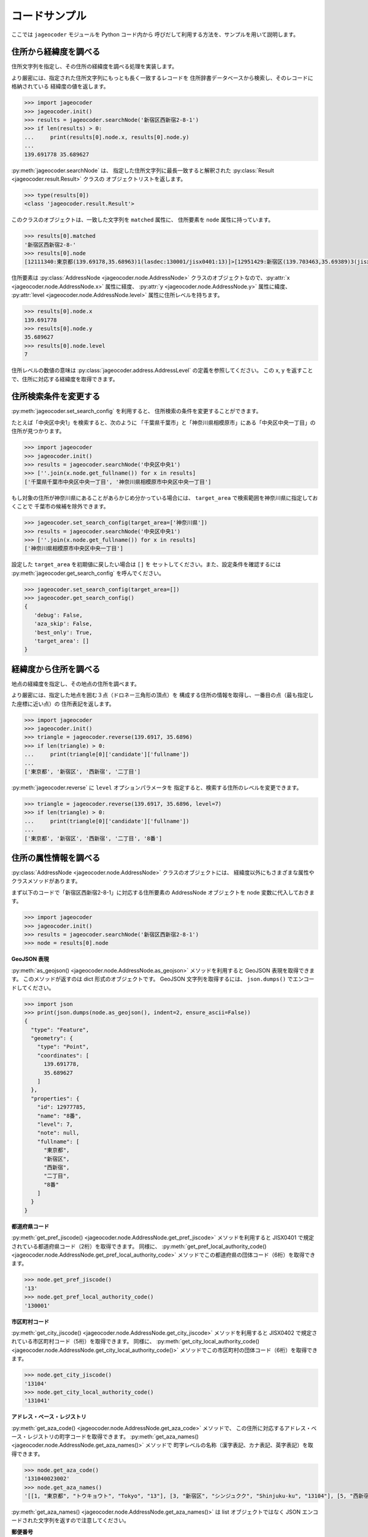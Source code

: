 コードサンプル
==============

ここでは ``jageocoder`` モジュールを Python コード内から
呼びだして利用する方法を、サンプルを用いて説明します。

.. _sample-geocoding:

住所から経緯度を調べる
----------------------

住所文字列を指定し、その住所の経緯度を調べる処理を実装します。

より厳密には、指定された住所文字列にもっとも長く一致するレコードを
住所辞書データベースから検索し、そのレコードに格納されている
経緯度の値を返します。

.. code-block:: python

   >>> import jageocoder
   >>> jageocoder.init()
   >>> results = jageocoder.searchNode('新宿区西新宿2-8-1')
   >>> if len(results) > 0:
   ...     print(results[0].node.x, results[0].node.y)
   ...
   139.691778 35.689627

:py:meth:`jageocoder.searchNode` は、
指定した住所文字列に最長一致すると解釈された
:py:class:`Result <jageocoder.result.Result>` クラスの
オブジェクトリストを返します。

.. code-block:: python

   >>> type(results[0])
   <class 'jageocoder.result.Result'>

このクラスのオブジェクトは、一致した文字列を ``matched`` 属性に、
住所要素を ``node`` 属性に持っています。

.. code-block:: python

   >>> results[0].matched
   '新宿区西新宿2-8-'
   >>> results[0].node
   [12111340:東京都(139.69178,35.68963)1(lasdec:130001/jisx0401:13)]>[12951429:新宿区(139.703463,35.69389)3(jisx0402:13104/postcode:1600000)]>[12976444:西新宿(139.697501,35.690383)5()]>[12977775:二丁目(139.691774,35.68945)6(aza_id:0023002/postcode:1600023)]>[12977785:8番(139.691778,35.689627)7(None)]

住所要素は :py:class:`AddressNode <jageocoder.node.AddressNode>`
クラスのオブジェクトなので、:py:attr:`x <jageocoder.node.AddressNode.x>`
属性に経度、 :py:attr:`y <jageocoder.node.AddressNode.y>` 属性に緯度、
:py:attr:`level <jageocoder.node.AddressNode.level>` 属性に住所レベルを持ちます。

.. code-block:: python

   >>> results[0].node.x
   139.691778
   >>> results[0].node.y
   35.689627
   >>> results[0].node.level
   7

住所レベルの数値の意味は :py:class:`jageocoder.address.AddressLevel`
の定義を参照してください。
この x, y を返すことで、住所に対応する経緯度を取得できます。

.. _sample-set-search-config:

住所検索条件を変更する
----------------------

:py:meth:`jageocoder.set_search_config` を利用すると、
住所検索の条件を変更することができます。

たとえば「中央区中央1」を検索すると、次のように
「千葉県千葉市」と「神奈川県相模原市」にある「中央区中央一丁目」の
住所が見つかります。

.. code-block:: python

   >>> import jageocoder
   >>> jageocoder.init()
   >>> results = jageocoder.searchNode('中央区中央1')
   >>> [''.join(x.node.get_fullname()) for x in results]
   ['千葉県千葉市中央区中央一丁目', '神奈川県相模原市中央区中央一丁目']

もし対象の住所が神奈川県にあることがあらかじめ分かっている場合には、
``target_area`` で検索範囲を神奈川県に指定しておくことで
千葉市の候補を除外できます。

.. code-block:: python

   >>> jageocoder.set_search_config(target_area=['神奈川県'])
   >>> results = jageocoder.searchNode('中央区中央1')
   >>> [''.join(x.node.get_fullname()) for x in results]
   ['神奈川県相模原市中央区中央一丁目']

設定した ``target_area`` を初期値に戻したい場合は ``[]`` を
セットしてください。また、設定条件を確認するには
:py:meth:`jageocoder.get_search_config` を呼んでください。

.. code-block:: python

   >>> jageocoder.set_search_config(target_area=[])
   >>> jageocoder.get_search_config()
   {
      'debug': False,
      'aza_skip': False,
      'best_only': True,
      'target_area': []
   }

.. _sample-reverse-geocoding:

経緯度から住所を調べる
----------------------

地点の経緯度を指定し、その地点の住所を調べます。

より厳密には、指定した地点を囲む３点（ドロネー三角形の頂点）を
構成する住所の情報を取得し、一番目の点（最も指定した座標に近い点）の
住所表記を返します。

.. code-block:: python

   >>> import jageocoder
   >>> jageocoder.init()
   >>> triangle = jageocoder.reverse(139.6917, 35.6896)
   >>> if len(triangle) > 0:
   ...     print(triangle[0]['candidate']['fullname'])
   ...
   ['東京都', '新宿区', '西新宿', '二丁目']

:py:meth:`jageocoder.reverse` に ``level`` オプションパラメータを
指定すると、検索する住所のレベルを変更できます。

.. code-block:: python

   >>> triangle = jageocoder.reverse(139.6917, 35.6896, level=7)
   >>> if len(triangle) > 0:
   ...     print(triangle[0]['candidate']['fullname'])
   ...
   ['東京都', '新宿区', '西新宿', '二丁目', '8番']

.. _sample-node-methods:

住所の属性情報を調べる
----------------------

:py:class:`AddressNode <jageocoder.node.AddressNode>`
クラスのオブジェクトには、
経緯度以外にもさまざまな属性やクラスメソッドがあります。

まず以下のコードで「新宿区西新宿2-8-1」に対応する住所要素の
AddressNode オブジェクトを node 変数に代入しておきます。

.. code-block:: python

   >>> import jageocoder
   >>> jageocoder.init()
   >>> results = jageocoder.searchNode('新宿区西新宿2-8-1')
   >>> node = results[0].node

**GeoJSON 表現**

:py:meth:`as_geojson() <jageocoder.node.AddressNode.as_geojson>`
メソッドを利用すると GeoJSON 表現を取得できます。
このメソッドが返すのは dict 形式のオブジェクトです。
GeoJSON 文字列を取得するには、 ``json.dumps()`` でエンコードしてください。

.. code-block:: python

   >>> import json
   >>> print(json.dumps(node.as_geojson(), indent=2, ensure_ascii=False))
   {
     "type": "Feature",
     "geometry": {
       "type": "Point",
       "coordinates": [
         139.691778,
         35.689627
       ]
     },
     "properties": {
       "id": 12977785,
       "name": "8番",
       "level": 7,
       "note": null,
       "fullname": [
         "東京都",
         "新宿区",
         "西新宿",
         "二丁目",
         "8番"
       ]
     }
   }

**都道府県コード**

:py:meth:`get_pref_jiscode() <jageocoder.node.AddressNode.get_pref_jiscode>`
メソッドを利用すると JISX0401 で規定されている都道府県コード（2桁）を取得できます。
同様に、 :py:meth:`get_pref_local_authority_code() <jageocoder.node.AddressNode.get_pref_local_authority_code>`
メソッドでこの都道府県の団体コード（6桁）を取得できます。

.. code-block:: python

   >>> node.get_pref_jiscode()
   '13'
   >>> node.get_pref_local_authority_code()
   '130001'

**市区町村コード**

:py:meth:`get_city_jiscode() <jageocoder.node.AddressNode.get_city_jiscode>`
メソッドを利用すると
JISX0402 で規定されている市区町村コード（5桁）を取得できます。
同様に、 :py:meth:`get_city_local_authority_code() <jageocoder.node.AddressNode.get_city_local_authority_code()>`
メソッドでこの市区町村の団体コード（6桁）を取得できます。

.. code-block:: python

   >>> node.get_city_jiscode()
   '13104'
   >>> node.get_city_local_authority_code()
   '131041'

**アドレス・ベース・レジストリ**

:py:meth:`get_aza_code() <jageocoder.node.AddressNode.get_aza_code>` メソッドで、
この住所に対応するアドレス・ベース・レジストリの町字コードを取得できます。
:py:meth:`get_aza_names() <jageocoder.node.AddressNode.get_aza_names()>` メソッドで
町字レベルの名称（漢字表記、カナ表記、英字表記）を取得できます。

.. code-block:: python

   >>> node.get_aza_code()
   '131040023002'
   >>> node.get_aza_names()
   '[[1, "東京都", "トウキョウト", "Tokyo", "13"], [3, "新宿区", "シンジュクク", "Shinjuku-ku", "13104"], [5, "西新宿", "ニシシンジュク", "", "131040023"], [6, "二丁目", "２チョウメ", "2chome", "131040023002"]]'

:py:meth:`get_aza_names() <jageocoder.node.AddressNode.get_aza_names()>` は
list オブジェクトではなく JSON エンコードされた文字列を返すので注意してください。

**郵便番号**

:py:meth:`get_postcode() <jageocoder.node.AddressNode.get_postcode>` メソッドで
郵便番号を取得できます。ただし事業者郵便番号は登録されていません。

.. code-block:: python

   >>> node.get_postcode()
   '1600023'

**地図URLのリンク**

:py:meth:`get_gsimap_link() <jageocoder.node.AddressNode.get_gsimap_link>`
メソッドで地理院地図へのリンクURLを、
:py:meth:`get_googlemap_link() <jageocoder.node.AddressNode.get_googlemap_link>`
メソッドでGoogle 地図へのリンクURLを生成します。

これらのリンクは座標から生成しています。

.. code-block:: python

   >>> node.get_gsimap_link()
   'https://maps.gsi.go.jp/#16/35.689627/139.691778/'
   >>> node.get_googlemap_link()
   'https://maps.google.com/maps?q=35.689627,139.691778&z=16'

**親ノードを辿る**

「親ノード」とは、住所の一つ上の階層を表すノードのことです。
AddressNode の属性 ``parent`` で取得できます。

今 ``node`` は '8番' を指しているので、親ノードは '二丁目' になります。

.. code-block:: python

   >>> parent = node.parent
   >>> parent.get_fullname()
   ['東京都', '新宿区', '西新宿', '二丁目']
   >>> parent.x, parent.y
   (139.691774, 35.68945)

**子ノードを辿る**

「子ノード」とは、住所の一つ下の階層を表すノードのことです。
AddressNode の属性 ``children`` で取得します。

親ノードは一つですが、子ノードは複数あります。
実際に返すのは SQL クエリオブジェクトですが、
イテレータでループしたり list にキャストできます。

今 ``parent`` は '二丁目' を指しているので、子ノードは
そこに含まれる街区符号（○番）になります。

.. code-block:: python

   >>> parent.children
   <sqlalchemy.orm.dynamic.AppenderQuery object at 0x7f7d2f241438>
   >>> [child.name for child in parent.children]
   ['10番', '11番', '1番', '2番', '3番', '4番', '5番', '6番', '7番', '8番', '9番']

AddressNode のメソッドのより詳しい説明は API リファレンスの
:doc:`api_node` を参照してください。
